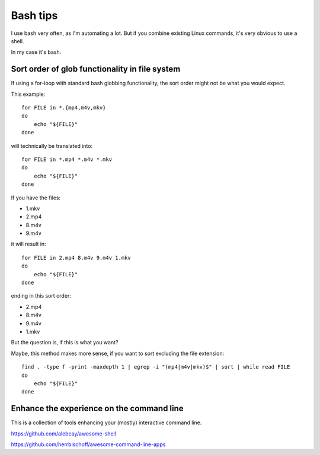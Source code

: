 .. highlight:: bash

*********
Bash tips
*********

I use bash very often, as I'm automating a lot. But if you combine existing
Linux commands, it's very obvious to use a shell.

In my case it's bash.

Sort order of glob functionality in file system
===============================================

If using a for-loop with standard bash globbing functionality, the sort order
might not be what you would expect.

This example::

    for FILE in *.{mp4,m4v,mkv}
    do
        echo "${FILE}"
    done

will technically be translated into::

    for FILE in *.mp4 *.m4v *.mkv
    do
        echo "${FILE}"
    done

If you have the files:

* 1.mkv
* 2.mp4
* 8.m4v
* 9.m4v

it will result in::

    for FILE in 2.mp4 8.m4v 9.m4v 1.mkv
    do
        echo "${FILE}"
    done

ending in this sort order:

* 2.mp4
* 8.m4v
* 9.m4v
* 1.mkv

But the question is, if this is what you want?

Maybe, this method makes more sense, if you want to sort excluding the file
extension::

    find . -type f -print -maxdepth 1 | egrep -i "(mp4|m4v|mkv)$" | sort | while read FILE
    do
        echo "${FILE}"
    done

Enhance the experience on the command line
==========================================

This is a collection of tools enhancing your (mostly) interactive command line.

https://github.com/alebcay/awesome-shell

https://github.com/herrbischoff/awesome-command-line-apps

